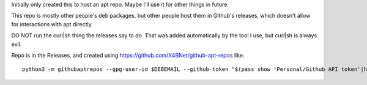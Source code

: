 Initially only created this to host an apt repo.
Maybe I'll use it for other things in future.

This repo is mostly other people's deb packages,
but other people host them in Github's releases,
which doesn't allow for interactions with apt directly.

DO NOT run the curl|sh thing the releases say to do.
That was added automatically by the tool I use, but curl|sh is always evil.

Repo is in the Releases, and created using https://github.com/X4BNet/github-apt-repos like::

    python3 -m githubaptrepos --gpg-user-id $DEBEMAIL --github-token "$(pass show 'Personal/Github API token'|head -1)" --deb-dir ~/vcs/mijofa.github.io/archive/pool --apt-dir ~/vcs/mijofa.github.io/archive --github-repo jellyfin/jellyfin-media-player --github-apt-repo mijofa/mijofa.github.io --github-delete-existing
